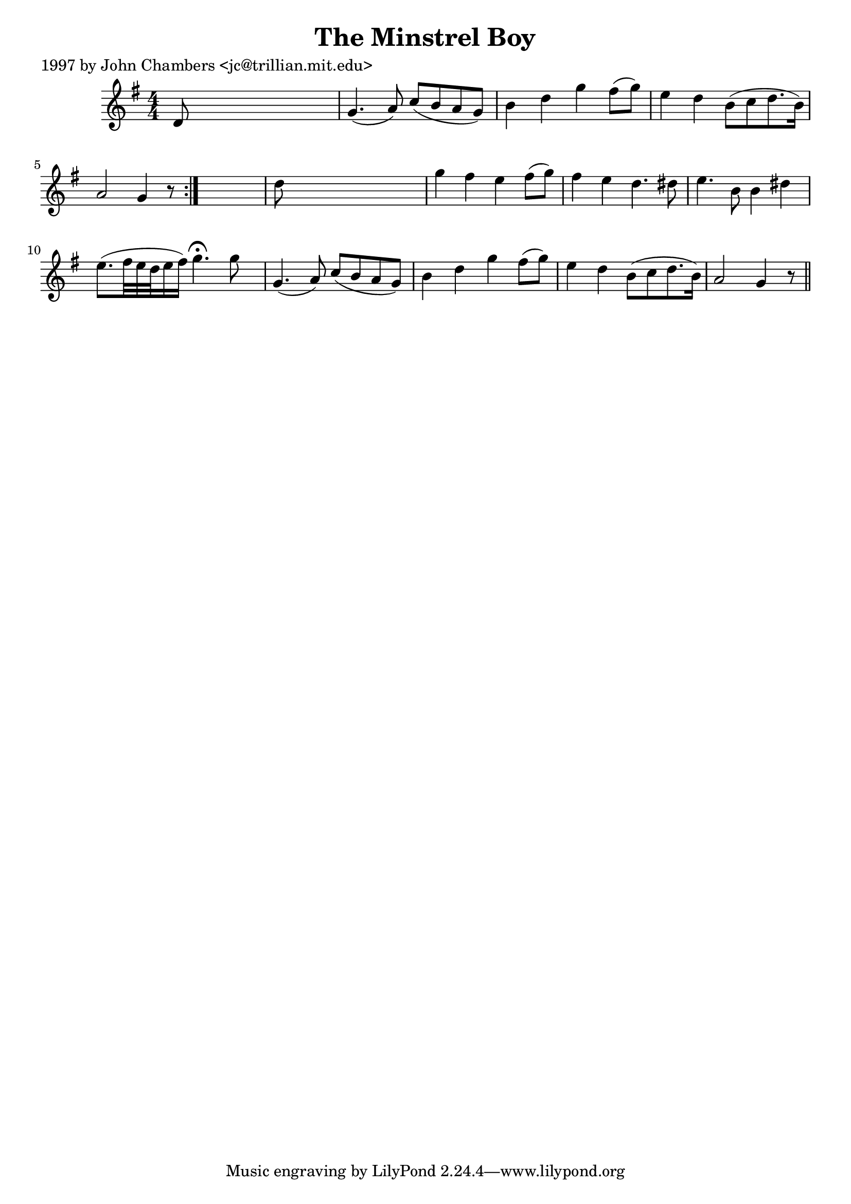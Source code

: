 
\version "2.16.2"
% automatically converted by musicxml2ly from xml/0203_jc.xml

%% additional definitions required by the score:
\language "english"


\header {
    poet = "1997 by John Chambers <jc@trillian.mit.edu>"
    encoder = "abc2xml version 63"
    encodingdate = "2015-01-25"
    title = "The Minstrel Boy"
    }

\layout {
    \context { \Score
        autoBeaming = ##f
        }
    }
PartPOneVoiceOne =  \relative d' {
    \repeat volta 2 {
        \key g \major \numericTimeSignature\time 4/4 d8 s8*7 | % 2
        g4. ( a8 ) c8 ( [ b8 a8 g8 ) ] | % 3
        b4 d4 g4 fs8 ( [ g8 ) ] | % 4
        e4 d4 b8 ( [ c8 d8. b16 ) ] | % 5
        a2 g4 r8 }
    s8 | % 6
    d'8 s8*7 | % 7
    g4 fs4 e4 fs8 ( [ g8 ) ] | % 8
    fs4 e4 d4. ds8 | % 9
    e4. b8 b4 ds4 | \barNumberCheck #10
    e8. ( [ fs32 e32 d32 e16 fs16 ) ] g4. ^\fermata g8 s16. | % 11
    g,4. ( a8 ) c8 ( [ b8 a8 g8 ) ] | % 12
    b4 d4 g4 fs8 ( [ g8 ) ] | % 13
    e4 d4 b8 ( [ c8 d8. b16 ) ] | % 14
    a2 g4 r8 \bar "||"
    }


% The score definition
\score {
    <<
        \new Staff <<
            \context Staff << 
                \context Voice = "PartPOneVoiceOne" { \PartPOneVoiceOne }
                >>
            >>
        
        >>
    \layout {}
    % To create MIDI output, uncomment the following line:
    %  \midi {}
    }

